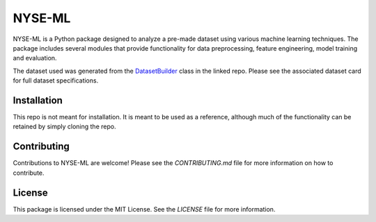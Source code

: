 .. _nyse-ml:

NYSE-ML
=======

NYSE-ML is a Python package designed to analyze a pre-made dataset using various machine learning techniques. 
The package includes several modules that provide functionality for data preprocessing, feature engineering, 
model training and evaluation.

The dataset used was generated from the `DatasetBuilder <https://github.com/oldhiltonian/investment-dataset-builder>`__ 
class in the linked repo. Please see the associated dataset card for full dataset specifications.

Installation
------------

This repo is not meant for installation. It is meant to be used as a reference, although much of the functionality
can be retained by simply cloning the repo. 


Contributing
------------

Contributions to NYSE-ML are welcome! Please see the `CONTRIBUTING.md` file for more information on how to contribute.

License
-------

This package is licensed under the MIT License. See the `LICENSE` file for more information.